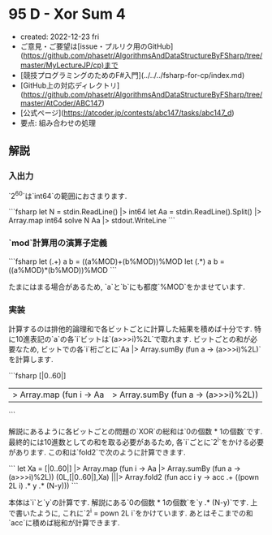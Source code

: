 * 95 D - Xor Sum 4
- created: 2022-12-23 fri
- ご意見・ご要望は[issue・プルリク用のGitHub](https://github.com/phasetr/AlgorithmsAndDataStructureByFSharp/tree/master/MyLectureJP/cp)まで
- [競技プログラミングのためのF#入門](../../../fsharp-for-cp/index.md)
- [GitHub上の対応ディレクトリ](https://github.com/phasetr/AlgorithmsAndDataStructureByFSharp/tree/master/AtCoder/ABC147)
- [公式ページ](https://atcoder.jp/contests/abc147/tasks/abc147_d)
- 要点: 組み合わせの処理
** 解説
*** 入出力
`2^{60}`は`int64`の範囲におさまります.

```fsharp
let N = stdin.ReadLine() |> int64
let Aa = stdin.ReadLine().Split() |> Array.map int64
solve N Aa |> stdout.WriteLine
```
*** `mod`計算用の演算子定義
```fsharp
  let (.+) a b = ((a%MOD)+(b%MOD))%MOD
  let (.*) a b = ((a%MOD)*(b%MOD))%MOD
```

たまにはまる場合があるため,
`a`と`b`にも都度`%MOD`をかませています.
*** 実装
計算するのは排他的論理和で各ビットごとに計算した結果を積めば十分です.
特に10進表記の`a`の各`i`ビットは`(a>>>i)%2L`で取れます.
ビットごとの和が必要なため,
ビットでの各`i`桁ごとに`Aa |> Array.sumBy (fun a -> (a>>>i)%2L)`を計算します.

```fsharp
  [|0..60|]
  |> Array.map (fun i -> Aa |> Array.sumBy (fun a -> (a>>>i)%2L))
```

解説にあるように各ビットごとの問題の`XOR`の総和は`0の個数 * 1の個数`です.
最終的には10進数としての和を取る必要があるため,
各`i`ごとに`2^i`をかける必要があります.
この和は`fold2`で次のように計算できます.

```
  let Xa = [|0..60|] |> Array.map (fun i -> Aa |> Array.sumBy (fun a -> (a>>>i)%2L))
  (0L,[|0..60|],Xa) |||> Array.fold2 (fun acc i y ->
    acc .+ ((pown 2L i) .* y .* (N-y)))
```

本体は`i`と`y`の計算です.
解説にある`0の個数 * 1の個数`を`y .* (N-y)`です.
上で書いたように, これに`2^i = pown 2L i`をかけています.
あとはそこまでの和`acc`に積めば総和が計算できます.
